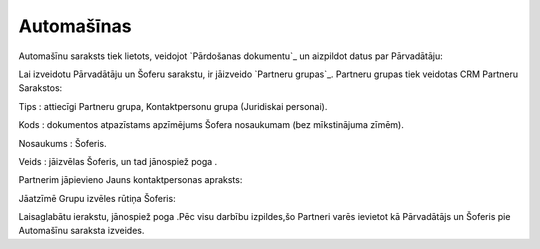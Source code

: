 .. 779 ===============Automašīnas=============== 


Automašīnu saraksts tiek lietots, veidojot `Pārdošanas dokumentu`_ un
aizpildot datus par Pārvadātāju:







Lai izveidotu Pārvadātāju un Šoferu sarakstu, ir jāizveido `Partneru
grupas`_. Partneru grupas tiek veidotas CRM Partneru Sarakstos:






Tips : attiecīgi Partneru grupa, Kontaktpersonu grupa (Juridiskai
personai).

Kods : dokumentos atpazīstams apzīmējums Šofera nosaukumam (bez
mīkstinājuma zīmēm).

Nosaukums : Šoferis.

Veids : jāizvēlas Šoferis, un tad jānospiež poga .

Partnerim jāpievieno Jauns kontaktpersonas apraksts:







Jāatzīmē Grupu izvēles rūtiņa Šoferis:






Laisaglabātu ierakstu, jānospiež poga .Pēc visu darbību izpildes,šo
Partneri varēs ievietot kā Pārvadātājs un Šoferis pie Automašīnu
saraksta izveides.

 